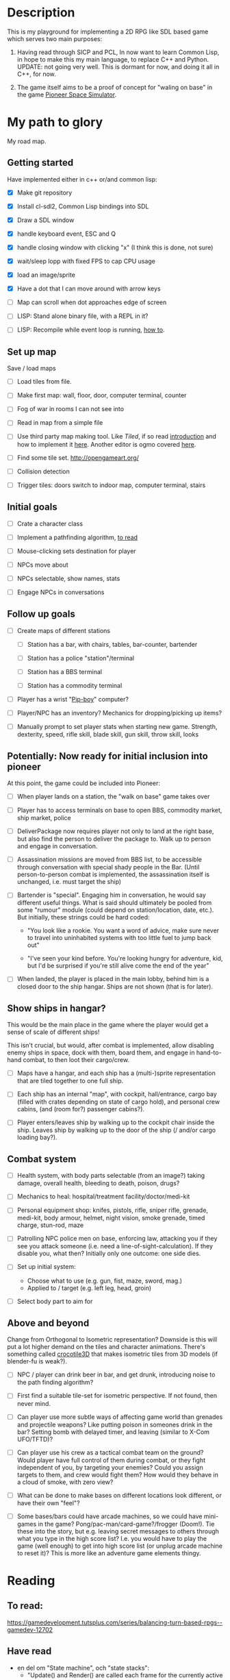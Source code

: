 * Description
  This is my playground for implementing a 2D RPG like SDL based game which
  serves two main purposes:

  1. Having read through SICP and PCL, In now want to learn Common Lisp, in
     hope to make this my main language, to replace C++ and Python.
     UPDATE: not going very well. This is dormant for now, and doing it all in
     C++, for now.

  2. The game itself aims to be a proof of concept for "waling on base" in
     the game [[https://github.com/pioneerspacesim/pioneer][Pioneer Space Simulator]].

* My path to glory
  My road map.

** Getting started
   Have implemented either in c++ or/and common lisp:

 - [X] Make git repository

 - [X] Install cl-sdl2, Common Lisp bindings into SDL

 - [X] Draw a SDL window

 - [X] handle keyboard event, ESC and Q

 - [X] handle closing window with clicking "x" (I think this is done, not sure)

 - [X] wait/sleep lopp with fixed FPS to cap CPU usage

 - [X] load an image/sprite

 - [X] Have a dot that I can move around with arrow keys

 - [ ] Map can scroll when dot approaches edge of screen

 - [ ] LISP: Stand alone binary file, with a REPL in it?

 - [ ] LISP: Recompile while event loop is running, [[https://www.youtube.com/watch?v%3D6pMyhrDcMzw][how to]].

** Set up map
   Save / load maps

   - [ ] Load tiles from file.

   - [ ] Make first map: wall, floor, door, computer terminal, counter

   - [ ] Fog of war in rooms I can not see into

   - [ ] Read in map from a simple file

   - [ ] Use third party map making tool. Like [[%0Ahttp://www.mapeditor.org/][Tiled]], if so read [[http://gamedev.tutsplus.com/tutorials/level-design/introduction-to-tiled-map-editor/][introduction]]
     and how to implement it [[http://gamedev.tutsplus.com/tutorials/implementation/parsing-tiled-tmx-format-maps-in-your-own-game-engine/][here]]. Another editor is ogmo covered [[http://gamedevelopment.tutsplus.com/tutorials/getting-to-know-ogmo-editor-an-advanced-and-robust-level-editor--gamedev-3843][here]].

   - [ ] Find some tile set. http://opengameart.org/

   - [ ] Collision detection

   - [ ] Trigger tiles: doors switch to indoor map, computer terminal, stairs

** Initial goals

   - [ ] Crate a character class

   - [ ] Implement a pathfinding algorithm,
         [[https://gamedevelopment.tutsplus.com/series/how-to-adapt-a-pathfinding-to-a-2d-grid-based-platformer--cms-882][to read]]

   - [ ] Mouse-clicking sets destination for player

   - [ ] NPCs move about

   - [ ] NPCs selectable, show names, stats

   - [ ] Engage NPCs in conversations

** Follow up goals

   - [ ] Create maps of different stations

     - [ ] Station has a bar, with chairs, tables, bar-counter, bartender

     - [ ] Station has a police "station"/terminal

     - [ ] Station has a BBS terminal

     - [ ] Station has a commodity terminal

   - [ ] Player has a wrist "[[http://fallout.wikia.com/wiki/Pip-Boy][Pip-boy]]" computer?

   - [ ] Player/NPC has an inventory? Mechanics for dropping/picking up items?

   - [ ] Manually prompt to set player stats when starting new game. Strength,
     dexterity, speed, rifle skill, blade skill, gun skill, throw skill, looks

** Potentially: Now ready for initial inclusion into pioneer
   At this point, the game could be included into Pioneer:

   - [ ] When player lands on a station, the "walk on base" game takes over

   - [ ] Player has to access terminals on base to open BBS, commodity market,
     ship market, police

   - [ ] DeliverPackage now requires player not only to land at the right
     base, but also find the person to deliver the package to. Walk up to
     person and engage in conversation.

   - [ ] Assassination missions are moved from BBS list, to be accessible
     through conversation with special shady people in the Bar. (Until
     person-to-person combat is implemented, the assassination itself is
     unchanged, i.e. must target the ship)

   - [ ] Bartender is "special". Engaging him in conversation, he would say
     different useful things. What is said should ultimately be pooled from
     some "rumour" module (could depend on station/location, date, etc.). But
     initially, these strings could be hard coded:

     - "You look like a rookie. You want a word of advice, make sure never to
       travel into uninhabited systems with too little fuel to jump back out"

     - "I've seen your kind before. You're looking hungry for adventure, kid,
       but I'd be surprised if you're still alive come the end of the year"


   - [ ] When landed, the player is placed in the main lobby, behind him is a
     closed door to the ship hangar. Ships are not shown (that is for later).

** Show ships in hangar?
   This would be the main place in the game where the player would get a sense
   of scale of different ships!

   This isn't crucial, but would, after combat is implemented, allow disabling
   enemy ships in space, dock with them, board them, and engage in
   hand-to-hand combat, to then loot their cargo/crew.

   - [ ] Maps have a hangar, and each ship has a (multi-)sprite representation
     that are tiled together to one full ship.

   - [ ] Each ship has an internal "map", with cockpit, hall/entrance, cargo
     bay (filled with crates depending on state of cargo hold), and personal
     crew cabins, (and (room for?) passenger cabins?).

   - [ ] Player enters/leaves ship by walking up to the cockpit chair inside
     the ship. Leaves ship by walking up to the door of the ship (/ and/or
     cargo loading bay?).

** Combat system

   - [ ] Health system, with body parts selectable (from an image?) taking
     damage, overall health, bleeding to death, poison, drugs?

   - [ ] Mechanics to heal: hospital/treatment facility/doctor/medi-kit

   - [ ] Personal equipment shop: knifes, pistols, rifle, sniper rifle,
     grenade, medi-kit, body armour, helmet, night vision, smoke grenade,
     timed charge, stun-rod, maze

   - [ ] Patrolling NPC police men on base, enforcing law, attacking you if
     they see you attack someone (i.e. need a line-of-sight-calculation). If
     they disable you, what then? Initially only one outcome: one side dies.

   - [ ] Set up initial system:
     - Choose what to use (e.g. gun, fist, maze, sword, mag.)
     - Applied to / target (e.g. left leg, head, groin)

   - [ ] Select body part to aim for

** Above and beyond
   Change from Orthogonal to Isometric representation? Downside is this will
   put a lot higher demand on the tiles and character animations. There's
   something called [[http://crocotile3d.com/][crocotile3D]] that makes isometric tiles from 3D models (if
   blender-fu is weak?).

   - [ ] NPC / player can drink beer in bar, and get drunk, introducing noise
     to the path finding algorithm?

   - [ ] First find a suitable tile-set for isometric perspective. If not
     found, then never mind.

   - [ ] Can player use more subtle ways of affecting game world than grenades
     and projectile weapons? Like putting poison in someones drink in the bar?
     Setting bomb with delayed timer, and leaving (similar to X-Com UFO/TFTD)?

   - [ ] Can player use his crew as a tactical combat team on the ground?
     Would player have full control of them during combat, or they fight
     independent of you, by targeting your enemies? Could you assign targets
     to them, and crew would fight them? How would they behave in a cloud of
     smoke, with zero view?

   - [ ] What can be done to make bases on different locations look different,
     or have their own "feel"?

   - [ ] Some bases/bars could have arcade machines, so we could have
     mini-games in the game? Pong/pac-man/card-game?/frogger (Doom!). Tie
     these into the story, but e.g. leaving secret messages to others through
     what you type in the high score list? I.e. you would have to play the
     game (well enough) to get into high score list (or unplug arcade machine
     to reset it)? This is more like an adventure game elements thingy.

* Reading
** To read:
   https://gamedevelopment.tutsplus.com/series/balancing-turn-based-rpgs--gamedev-12702

** Have read

- en del om "State machine", och "state stacks":
  - "Update() and Render() are called each frame for the currently active state;
     OnEnter() and OnExit() are called when changing state... States can be
     pushed onto the stack using the Push() call and popped off with a Pop()
     call, and the state on the very top of the stack is the one that's updated
     and rendered."
  - också om "Tiled", som är en map-editor.
  - "We're going to have a close look at Active-Time based combat systems,
    where combatants don't all necessarily get an equal number of turns.
    Faster entities may get more turns... The combat flow is controlled using
    a state machine with two states; one state to tick the actions and another
    state to execute the top action when the time comes."
http://gamedevelopment.tutsplus.com/articles/how-to-build-a-jrpg-a-primer-for-game-developers--gamedev-6676

- Massvis med nyttig information och mycket bra länkar i denna post om "isometric" design:
http://gamedevelopment.tutsplus.com/tutorials/creating-isometric-worlds-a-primer-for-game-developers--gamedev-6511

- För att plocka upp saker "pickups", och "trigger tiles", "scroll big map", "path finding" (med
länkar till [[http://www.policyalmanac.org/games/aStarTutorial.htm][A* pathfinding]], [[http://gamedevelopment.tutsplus.com/tutorials/understanding-goal-based-vector-field-pathfinding--gamedev-9007][goal based vector field pathfinding]], [[http://gamedev.tutsplus.com/tutorials/implementation/speed-up-a-star-pathfinding-with-the-jump-point-search-algorithm/][speedier A*
pathfinding algo]])
http://gamedevelopment.tutsplus.com/tutorials/creating-isometric-worlds-a-primer-for-game-developers-continued--gamedev-9215

* Resources
  Large collection of links
  http://www-cs-students.stanford.edu/~amitp/gameprog.html

** General Common lisp game programming
   https://github.com/lispgames/lispgames.github.io/wiki

** Common Lisp + OpenGL
   http://nklein.com/2010/06/nehe-tutorials-for-cl-opengl/
   http://nklein.com/2010/06/nehe-tutorial-02-drawing-triangles-and-quadrilaterals/
   http://nklein.com/2010/06/nehe-tutorial-03-color/
   http://nklein.com/2010/06/nehe-tutorial-04-rotation/
   http://nklein.com/2010/06/nehe-tutorial-05-solids/
   http://nklein.com/2010/06/nehe-tutorial-06-textured-solids/
